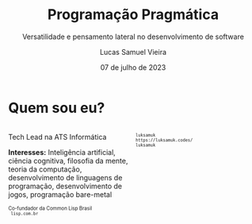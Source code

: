 #+title:    Programação Pragmática
#+subtitle: Versatilidade e pensamento lateral no desenvolvimento de software
#+author:   Lucas Samuel Vieira
#+email:    lucasvieira@protonmail.com
#+date:     07 de julho de 2023
#+language: en_us
#+reveal_margin: 0.2
#+reveal_trans: linear
#+reveal_theme: dracula
#+reveal_plugins: (print-pdf zoom)
#+options: num:nil timestamp:nil toc:nil
#+reveal_init_options: slideNumber:true
#+startup: latexpreview showall inlineimages
# #+options: reveal_single_file:t

#+reveal_title_slide: <h3>%t</h3><img src="./pragmatic/pragmatic.png" height=200px><p>%s</p><p>%a<br/>%d</p>

:HTML_OPTIONS:
#+html_head: <link rel="stylesheet" href="https://cdnjs.cloudflare.com/ajax/libs/font-awesome/4.7.0/css/font-awesome.min.css">

#+html: <style>
#+html: .container{
#+html:     display: flex;
#+html: }
#+html: .col{
#+html:     flex: 1;
#+html: }
#+html: </style>
:END:


* Quem sou eu?


# container begin
#+html: <div class="container">

# Column begin
#+html: <div class="col">
#+attr_html: :style font-size:0.7em;text-align:left;
Tech Lead na ATS Informática

#+attr_html: :style font-size:0.7em;text-align:left;
*Interesses:* Inteligência  artificial, ciência  cognitiva, filosofia  da mente,
teoria   da   computação,   desenvolvimento  de   linguagens   de   programação,
desenvolvimento de jogos, programação bare-metal

#+html: <div style="font-size:0.7em;text-align:left;">
#+html: <p>Co-fundador da Common Lisp Brasil
#+html: <br/>
#+html: <i class="fa fa-globe" aria-hidden="true"></i><code> lisp.com.br</code>
#+html: </p></div>

# Column end
#+html: </div>

# Column begin
#+html: <div class="col">

#+attr_html: :width 200
#+attr_org: :width 200
[[file:pragmatic/eu.jpg]]

#+html: <div style="font-size:0.7em;text-align:left;">
#+html: <i class="fa fa-linkedin" aria-hidden="true"></i><code> luksamuk</code><br/>
#+html: <i class="fa fa-globe" aria-hidden="true"></i><code> https://luksamuk.codes/</code><br/>
#+html: <i class="fa fa-github" aria-hidden="true"></i><code> luksamuk</code>
#+html: </div>

# Column end
#+html: </div>

# container end
#+html: </div>
